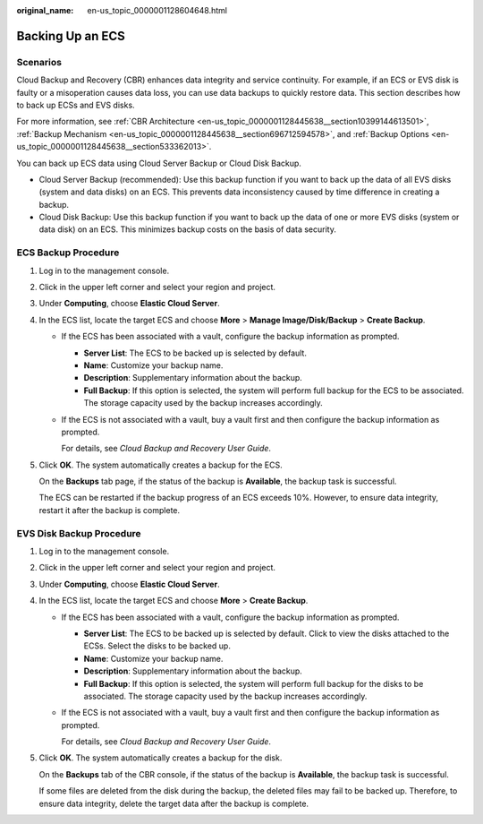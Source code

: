 :original_name: en-us_topic_0000001128604648.html

.. _en-us_topic_0000001128604648:

Backing Up an ECS
=================

Scenarios
---------

Cloud Backup and Recovery (CBR) enhances data integrity and service continuity. For example, if an ECS or EVS disk is faulty or a misoperation causes data loss, you can use data backups to quickly restore data. This section describes how to back up ECSs and EVS disks.

For more information, see :ref:`CBR Architecture <en-us_topic_0000001128445638__section10399144613501>`, :ref:`Backup Mechanism <en-us_topic_0000001128445638__section696712594578>`, and :ref:`Backup Options <en-us_topic_0000001128445638__section533362013>`.

You can back up ECS data using Cloud Server Backup or Cloud Disk Backup.

-  Cloud Server Backup (recommended): Use this backup function if you want to back up the data of all EVS disks (system and data disks) on an ECS. This prevents data inconsistency caused by time difference in creating a backup.
-  Cloud Disk Backup: Use this backup function if you want to back up the data of one or more EVS disks (system or data disk) on an ECS. This minimizes backup costs on the basis of data security.

ECS Backup Procedure
--------------------

#. Log in to the management console.

#. Click |image1| in the upper left corner and select your region and project.

#. Under **Computing**, choose **Elastic Cloud Server**.

#. In the ECS list, locate the target ECS and choose **More** > **Manage Image/Disk/Backup** > **Create Backup**.

   -  If the ECS has been associated with a vault, configure the backup information as prompted.

      -  **Server List**: The ECS to be backed up is selected by default.
      -  **Name**: Customize your backup name.
      -  **Description**: Supplementary information about the backup.
      -  **Full Backup**: If this option is selected, the system will perform full backup for the ECS to be associated. The storage capacity used by the backup increases accordingly.

   -  If the ECS is not associated with a vault, buy a vault first and then configure the backup information as prompted.

      For details, see *Cloud Backup and Recovery User Guide*.

#. Click **OK**. The system automatically creates a backup for the ECS.

   On the **Backups** tab page, if the status of the backup is **Available**, the backup task is successful.

   The ECS can be restarted if the backup progress of an ECS exceeds 10%. However, to ensure data integrity, restart it after the backup is complete.

EVS Disk Backup Procedure
-------------------------

#. Log in to the management console.

#. Click |image2| in the upper left corner and select your region and project.

#. Under **Computing**, choose **Elastic Cloud Server**.

#. In the ECS list, locate the target ECS and choose **More** > **Create Backup**.

   -  If the ECS has been associated with a vault, configure the backup information as prompted.

      -  **Server List**: The ECS to be backed up is selected by default. Click |image3| to view the disks attached to the ECSs. Select the disks to be backed up.
      -  **Name**: Customize your backup name.
      -  **Description**: Supplementary information about the backup.
      -  **Full Backup**: If this option is selected, the system will perform full backup for the disks to be associated. The storage capacity used by the backup increases accordingly.

   -  If the ECS is not associated with a vault, buy a vault first and then configure the backup information as prompted.

      For details, see *Cloud Backup and Recovery User Guide*.

#. Click **OK**. The system automatically creates a backup for the disk.

   On the **Backups** tab of the CBR console, if the status of the backup is **Available**, the backup task is successful.

   If some files are deleted from the disk during the backup, the deleted files may fail to be backed up. Therefore, to ensure data integrity, delete the target data after the backup is complete.

.. |image1| image:: /_static/images/en-us_image_0210779229.png
.. |image2| image:: /_static/images/en-us_image_0210779229.png
.. |image3| image:: /_static/images/en-us_image_0000001128656892.png

